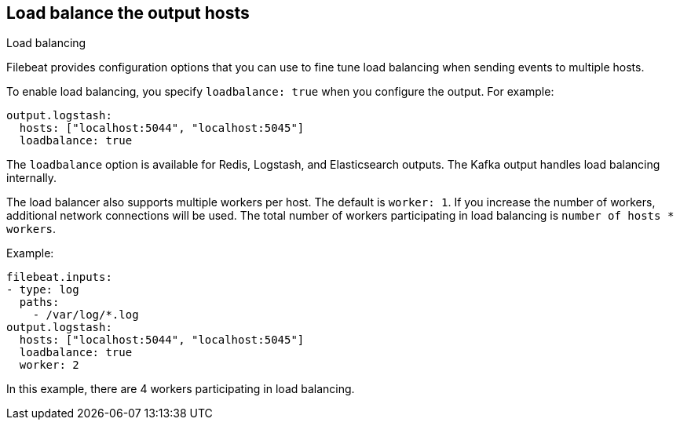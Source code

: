 [[load-balancing]]
== Load balance the output hosts

++++
<titleabbrev>Load balancing</titleabbrev>
++++

Filebeat provides configuration options that you can use to fine
tune load balancing when sending events to multiple hosts.

To enable load balancing, you specify `loadbalance: true` when you configure
the output. For example:

[source,yaml]
-------------------------------------------------------------------------------
output.logstash:
  hosts: ["localhost:5044", "localhost:5045"]
  loadbalance: true
-------------------------------------------------------------------------------

The `loadbalance` option is available for Redis, Logstash, and Elasticsearch
outputs. The Kafka output handles load balancing internally.

The load balancer also supports multiple workers per host. The default is
`worker: 1`. If you increase the number of workers, additional network
connections will be used.  The total number of workers participating
in load balancing is `number of hosts * workers`.

Example:

[source,yaml]
-------------------------------------------------------------------------------
filebeat.inputs:
- type: log
  paths:
    - /var/log/*.log
output.logstash:
  hosts: ["localhost:5044", "localhost:5045"]
  loadbalance: true
  worker: 2
-------------------------------------------------------------------------------

In this example, there are 4 workers participating in load balancing.
